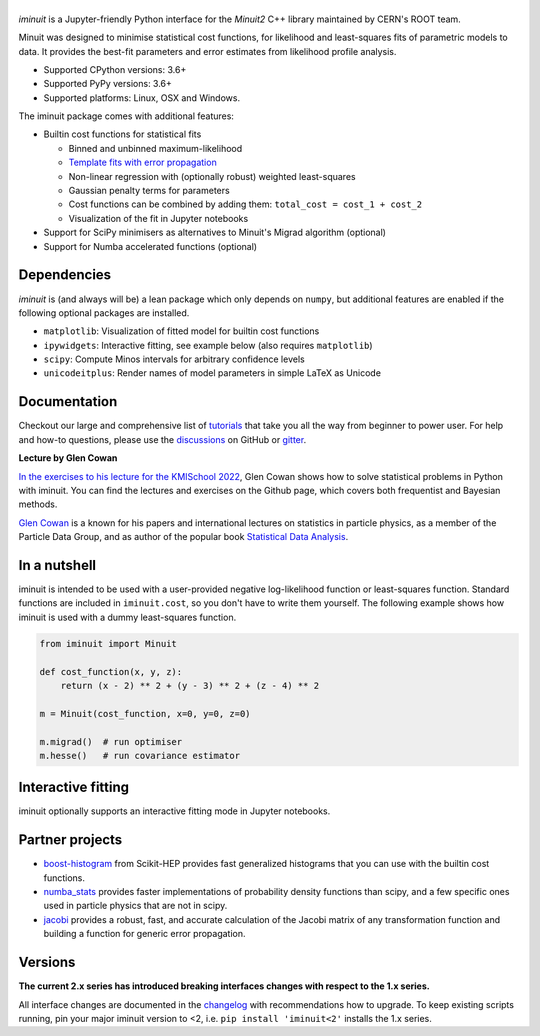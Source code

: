 .. |iminuit| image:: doc/_static/iminuit_logo.svg
   :alt: iminuit

|iminuit|
=========

.. version-marker-do-not-remove

.. image:: https://scikit-hep.org/assets/images/Scikit--HEP-Project-blue.svg
   :target: https://scikit-hep.org
.. image:: https://img.shields.io/pypi/v/iminuit.svg
   :target: https://pypi.org/project/iminuit
.. image:: https://img.shields.io/conda/vn/conda-forge/iminuit.svg
   :target: https://github.com/conda-forge/iminuit-feedstock
.. image:: https://coveralls.io/repos/github/scikit-hep/iminuit/badge.svg?branch=develop
   :target: https://coveralls.io/github/scikit-hep/iminuit?branch=develop
.. image:: https://readthedocs.org/projects/iminuit/badge/?version=latest
   :target: https://iminuit.readthedocs.io/en/stable
.. image:: https://zenodo.org/badge/DOI/10.5281/zenodo.3949207.svg
   :target: https://doi.org/10.5281/zenodo.3949207
.. image:: https://img.shields.io/badge/ascl-2108.024-blue.svg?colorB=262255
   :target: https://ascl.net/2108.024
   :alt: ascl:2108.024
.. image:: https://img.shields.io/gitter/room/Scikit-HEP/iminuit
   :target: https://gitter.im/Scikit-HEP/iminuit
.. image:: https://mybinder.org/badge_logo.svg
   :target: https://mybinder.org/v2/gh/scikit-hep/iminuit/develop?filepath=doc%2Ftutorial

*iminuit* is a Jupyter-friendly Python interface for the *Minuit2* C++ library maintained by CERN's ROOT team.

Minuit was designed to minimise statistical cost functions, for likelihood and least-squares fits of parametric models to data. It provides the best-fit parameters and error estimates from likelihood profile analysis.

- Supported CPython versions: 3.6+
- Supported PyPy versions: 3.6+
- Supported platforms: Linux, OSX and Windows.

The iminuit package comes with additional features:

- Builtin cost functions for statistical fits

  - Binned and unbinned maximum-likelihood
  - `Template fits with error propagation <https://doi.org/10.1140/epjc/s10052-022-11019-z>`_
  - Non-linear regression with (optionally robust) weighted least-squares
  - Gaussian penalty terms for parameters
  - Cost functions can be combined by adding them: ``total_cost = cost_1 + cost_2``
  - Visualization of the fit in Jupyter notebooks
- Support for SciPy minimisers as alternatives to Minuit's Migrad algorithm (optional)
- Support for Numba accelerated functions (optional)

Dependencies
------------

*iminuit* is (and always will be) a lean package which only depends on ``numpy``, but additional features are enabled if the following optional packages are installed.

- ``matplotlib``: Visualization of fitted model for builtin cost functions
- ``ipywidgets``: Interactive fitting, see example below (also requires ``matplotlib``)
- ``scipy``: Compute Minos intervals for arbitrary confidence levels
- ``unicodeitplus``: Render names of model parameters in simple LaTeX as Unicode

Documentation
-------------

Checkout our large and comprehensive list of `tutorials`_ that take you all the way from beginner to power user. For help and how-to questions, please use the `discussions`_ on GitHub or `gitter`_.

**Lecture by Glen Cowan**

`In the exercises to his lecture for the KMISchool 2022 <https://github.com/KMISchool2022>`_, Glen Cowan shows how to solve statistical problems in Python with iminuit. You can find the lectures and exercises on the Github page, which covers both frequentist and Bayesian methods.

`Glen Cowan <https://scholar.google.com/citations?hl=en&user=ljQwt8QAAAAJ&view_op=list_works>`_ is a known for his papers and international lectures on statistics in particle physics, as a member of the Particle Data Group, and as author of the popular book `Statistical Data Analysis <https://www.pp.rhul.ac.uk/~cowan/sda/>`_.

In a nutshell
-------------

iminuit is intended to be used with a user-provided negative log-likelihood function or least-squares function. Standard functions are included in ``iminuit.cost``, so you don't have to write them yourself. The following example shows how iminuit is used with a dummy least-squares function.

.. code-block:: python

    from iminuit import Minuit

    def cost_function(x, y, z):
        return (x - 2) ** 2 + (y - 3) ** 2 + (z - 4) ** 2

    m = Minuit(cost_function, x=0, y=0, z=0)

    m.migrad()  # run optimiser
    m.hesse()   # run covariance estimator

.. image:: doc/_static/minuit_jupyter.png
   :alt: Jupyter display of Minuit


Interactive fitting
-------------------

iminuit optionally supports an interactive fitting mode in Jupyter notebooks.

.. image:: doc/_static/interactive_demo.gif
   :alt: Animated demo of an interactive fit in a Jupyter notebook

Partner projects
----------------

* `boost-histogram`_ from Scikit-HEP provides fast generalized histograms that you can use with the builtin cost functions.
* `numba_stats`_ provides faster implementations of probability density functions than scipy, and a few specific ones used in particle physics that are not in scipy.
* `jacobi`_ provides a robust, fast, and accurate calculation of the Jacobi matrix of any transformation function and building a function for generic error propagation.

Versions
--------

**The current 2.x series has introduced breaking interfaces changes with respect to the 1.x series.**

All interface changes are documented in the `changelog`_ with recommendations how to upgrade. To keep existing scripts running, pin your major iminuit version to <2, i.e. ``pip install 'iminuit<2'`` installs the 1.x series.

.. _changelog: https://iminuit.readthedocs.io/en/stable/changelog.html
.. _tutorials: https://iminuit.readthedocs.io/en/stable/tutorials.html
.. _discussions: https://github.com/scikit-hep/iminuit/discussions
.. _gitter: https://gitter.im/Scikit-HEP/iminuit
.. _jacobi: https://github.com/hdembinski/jacobi
.. _numba_stats: https://github.com/HDembinski/numba-stats
.. _boost-histogram: https://github.com/scikit-hep/boost-histogram
